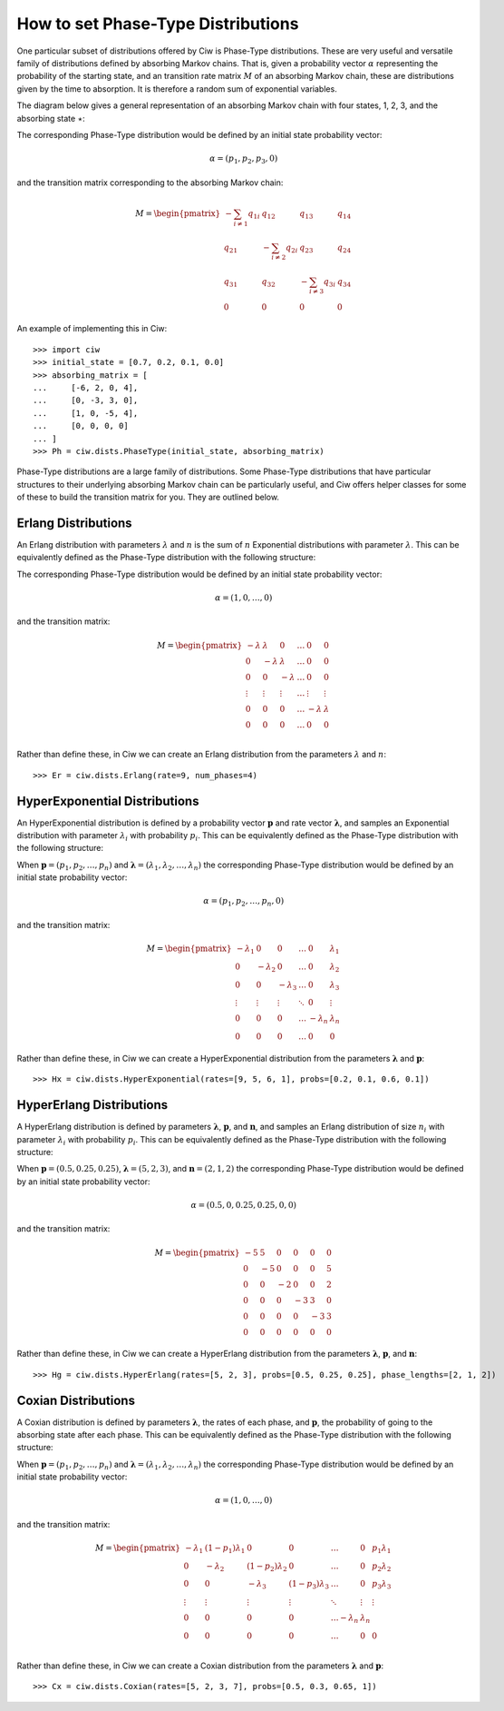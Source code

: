 .. _phase-type:

===================================
How to set Phase-Type Distributions
===================================

One particular subset of distributions offered by Ciw is Phase-Type distributions.
These are very useful and versatile family of distributions defined by absorbing Markov chains.
That is, given a probability vector :math:`\alpha` representing the probability of the starting state, and an transition rate matrix :math:`M` of an absorbing Markov chain, these are distributions given by the time to absorption.
It is therefore a random sum of exponential variables.

The diagram below gives a general representation of an absorbing Markov chain with four states, 1, 2, 3, and the absorbing state :math:`\star`:

.. image:: ../_static/phasetype.svg
   :scale: 100 %
   :alt: Absorbing Markov chain of a general Phase-Type distribution.
   :align: center

The corresponding Phase-Type distribution would be defined by an initial state probability vector:

.. math::
    \alpha = \left(p_1, p_2, p_3, 0\right)

and the transition matrix corresponding to the absorbing Markov chain:

.. math::
    M = \begin{pmatrix}
    -\sum_{i \neq 1} q_{1i} & q_{12} & q_{13} & q_{14} \\
    q_{21} & -\sum_{i \neq 2} q_{2i} & q_{23} & q_{24} \\
    q_{31} & q_{32} & -\sum_{i \neq 3} q_{3i} & q_{34} \\
    0 & 0 & 0 & 0
    \end{pmatrix}

An example of implementing this in Ciw::

    >>> import ciw
    >>> initial_state = [0.7, 0.2, 0.1, 0.0]
    >>> absorbing_matrix = [
    ...     [-6, 2, 0, 4],
    ...     [0, -3, 3, 0],
    ...     [1, 0, -5, 4],
    ...     [0, 0, 0, 0]
    ... ]
    >>> Ph = ciw.dists.PhaseType(initial_state, absorbing_matrix)


Phase-Type distributions are a large family of distributions.
Some Phase-Type distributions that have particular structures to their underlying absorbing Markov chain can be particularly useful, and Ciw offers helper classes for some of these to build the transition matrix for you. They are outlined below.

Erlang Distributions
--------------------

An Erlang distribution with parameters :math:`\lambda` and :math:`n` is the sum of :math:`n` Exponential distributions with parameter :math:`\lambda`. This can be equivalently defined as the Phase-Type distribution with the following structure:

.. image:: ../_static/erlang.svg
   :scale: 100 %
   :alt: Absorbing Markov chain of an Erlang distribution.
   :align: center

The corresponding Phase-Type distribution would be defined by an initial state probability vector:

.. math::
    \alpha = \left(1, 0, \dots, 0\right)

and the transition matrix:

.. math::
    M = \begin{pmatrix}
    -\lambda & \lambda & 0 & \dots & 0 & 0 \\
    0 & -\lambda & \lambda & \dots & 0 & 0 \\
    0 & 0 & -\lambda & \dots & 0 & 0 \\
    \vdots & \vdots & \vdots & \dots & \vdots & \vdots \\
    0 & 0 & 0 & \dots & -\lambda & \lambda \\
    0 & 0 & 0 & \dots & 0 & 0 \\
    \end{pmatrix}

Rather than define these, in Ciw we can create an Erlang distribution from the parameters :math:`\lambda` and :math:`n`::

    >>> Er = ciw.dists.Erlang(rate=9, num_phases=4)


HyperExponential Distributions
------------------------------

An HyperExponential distribution is defined by a probability vector :math:`\mathbf{p}` and rate vector :math:`\mathbf{\lambda}`, and samples an Exponential distribution with parameter :math:`\lambda_i` with probability :math:`p_i`. This can be equivalently defined as the Phase-Type distribution with the following structure:

.. image:: ../_static/hyperexponential.svg
   :scale: 100 %
   :alt: Absorbing Markov chain of a HyperExponential distribution.
   :align: center

When :math:`\mathbf{p} = \left(p_1, p_2, \dots, p_n\right)` and :math:`\mathbf{\lambda} = \left(\lambda_1, \lambda_2, \dots, \lambda_n\right)` the corresponding Phase-Type distribution would be defined by an initial state probability vector:

.. math::
    \alpha = \left(p_1, p_2, \dots, p_n, 0\right)

and the transition matrix:

.. math::
    M = \begin{pmatrix}
    -\lambda_1 & 0 & 0 & \dots & 0 & \lambda_1 \\
    0 & -\lambda_2 & 0 & \dots & 0 & \lambda_2 \\
    0 & 0 & -\lambda_3 & \dots & 0 & \lambda_3 \\
    \vdots & \vdots & \vdots & \ddots & 0 & \vdots \\
    0 & 0 & 0 & \dots & -\lambda_n & \lambda_n \\
    0 & 0 & 0 & \dots & 0 & 0
    \end{pmatrix}

Rather than define these, in Ciw we can create a HyperExponential distribution from the parameters :math:`\mathbf{\lambda}` and :math:`\mathbf{p}`::

    >>> Hx = ciw.dists.HyperExponential(rates=[9, 5, 6, 1], probs=[0.2, 0.1, 0.6, 0.1])


HyperErlang Distributions
-------------------------

A HyperErlang distribution is defined by parameters :math:`\mathbf{\lambda}`, :math:`\mathbf{p}`, and :math:`\mathbf{n}`, and samples an Erlang distribution of size :math:`n_i` with parameter :math:`\lambda_i` with probability :math:`p_i`. This can be equivalently defined as the Phase-Type distribution with the following structure:


.. image:: ../_static/hypererlang.svg
   :scale: 100 %
   :alt: Absorbing Markov chain of a HyperErlang distribution.
   :align: center

When :math:`\mathbf{p} = \left(0.5, 0.25, 0.25\right)`, :math:`\mathbf{\lambda} = \left(5, 2, 3\right)`, and :math:`\mathbf{n} = \left(2, 1, 2\right)` the corresponding Phase-Type distribution would be defined by an initial state probability vector:

.. math::
    \alpha = \left(0.5, 0, 0.25, 0.25, 0, 0\right)

and the transition matrix:

.. math::
    M = \begin{pmatrix}
    -5 & 5 & 0 & 0 & 0 & 0 \\
    0 & -5 & 0 & 0 & 0 & 5 \\
    0 & 0 & -2 & 0 & 0 & 2 \\
    0 & 0 & 0 & -3 & 3 & 0 \\
    0 & 0 & 0 & 0 & -3 & 3 \\
    0 & 0 & 0 & 0 & 0 & 0
    \end{pmatrix}

Rather than define these, in Ciw we can create a HyperErlang distribution from the parameters :math:`\mathbf{\lambda}`, :math:`\mathbf{p}`, and :math:`\mathbf{n}`::

    >>> Hg = ciw.dists.HyperErlang(rates=[5, 2, 3], probs=[0.5, 0.25, 0.25], phase_lengths=[2, 1, 2])


Coxian Distributions
--------------------

A Coxian distribution is defined by parameters :math:`\mathbf{\lambda}`, the rates of each phase, and :math:`\mathbf{p}`, the probability of going to the absorbing state after each phase. This can be equivalently defined as the Phase-Type distribution with the following structure:


.. image:: ../_static/coxian.svg
   :scale: 100 %
   :alt: Absorbing Markov chain of a general Coxian distribution.
   :align: center

When :math:`\mathbf{p} = \left(p_1, p_2, \dots, p_n\right)` and :math:`\mathbf{\lambda} = \left(\lambda_1, \lambda_2, \dots, \lambda_n\right)` the corresponding Phase-Type distribution would be defined by an initial state probability vector:


.. math::
    \alpha = \left(1, 0, \dots, 0\right)

and the transition matrix:

.. math::
    M = \begin{pmatrix}
    -\lambda_1 & (1 - p_1)\lambda_1 & 0 & 0 & \dots & 0 & p_1 \lambda_1 \\
    0 & -\lambda_2 & (1 - p_2)\lambda_2 & 0 & \dots & 0 & p_2 \lambda_2 \\
    0 & 0 & -\lambda_3 & (1 - p_3)\lambda_3 & \dots & 0 & p_3 \lambda_3 \\
    \vdots & \vdots & \vdots & \vdots & \ddots & \vdots & \vdots \\
    0 & 0 & 0 & 0 & \dots -\lambda_n & \lambda_n \\
    0 & 0 & 0 & 0 & \dots & 0 & 0 \\
    \end{pmatrix}

Rather than define these, in Ciw we can create a Coxian distribution from the parameters :math:`\mathbf{\lambda}` and :math:`\mathbf{p}`::

    >>> Cx = ciw.dists.Coxian(rates=[5, 2, 3, 7], probs=[0.5, 0.3, 0.65, 1])
